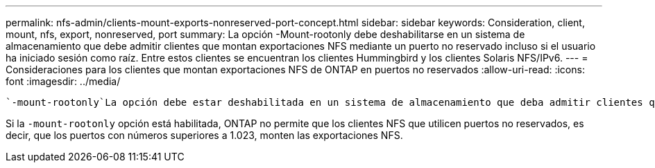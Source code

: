 ---
permalink: nfs-admin/clients-mount-exports-nonreserved-port-concept.html 
sidebar: sidebar 
keywords: Consideration, client, mount, nfs, export, nonreserved, port 
summary: La opción -Mount-rootonly debe deshabilitarse en un sistema de almacenamiento que debe admitir clientes que montan exportaciones NFS mediante un puerto no reservado incluso si el usuario ha iniciado sesión como raíz. Entre estos clientes se encuentran los clientes Hummingbird y los clientes Solaris NFS/IPv6. 
---
= Consideraciones para los clientes que montan exportaciones NFS de ONTAP en puertos no reservados
:allow-uri-read: 
:icons: font
:imagesdir: ../media/


[role="lead"]
 `-mount-rootonly`La opción debe estar deshabilitada en un sistema de almacenamiento que deba admitir clientes que montan exportaciones NFS con un puerto no reservado incluso cuando el usuario haya iniciado sesión como raíz. Entre estos clientes se encuentran los clientes Hummingbird y los clientes Solaris NFS/IPv6.

Si la `-mount-rootonly` opción está habilitada, ONTAP no permite que los clientes NFS que utilicen puertos no reservados, es decir, que los puertos con números superiores a 1.023, monten las exportaciones NFS.
